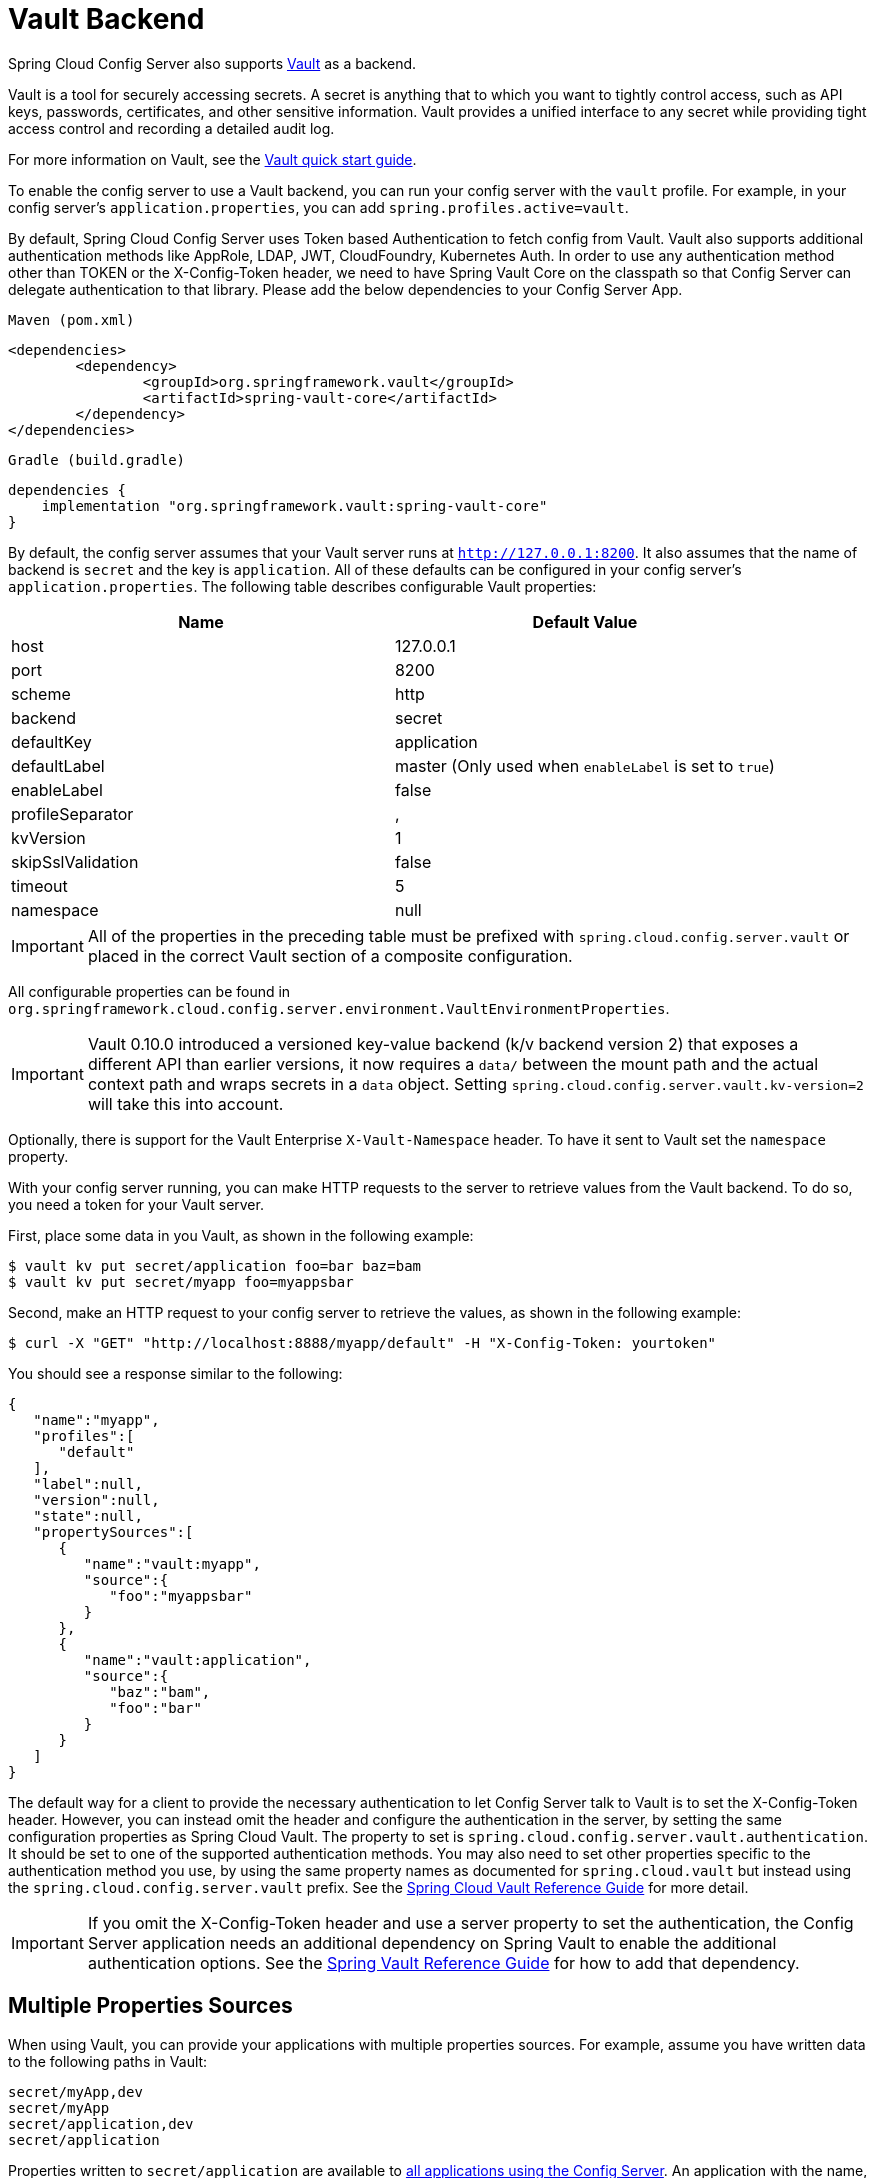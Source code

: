 [[vault-backend]]
= Vault Backend

Spring Cloud Config Server also supports https://www.vaultproject.io[Vault] as a backend.

****
Vault is a tool for securely accessing secrets.
A secret is anything that to which you want to tightly control access, such as API keys, passwords, certificates, and other sensitive information. Vault provides a unified interface to any secret while providing tight access control and recording a detailed audit log.
****

For more information on Vault, see the https://learn.hashicorp.com/vault/?track=getting-started#getting-started[Vault quick start guide].

To enable the config server to use a Vault backend, you can run your config server with the `vault` profile.
For example, in your config server's `application.properties`, you can add `spring.profiles.active=vault`.

****
By default, Spring Cloud Config Server uses Token based Authentication to fetch config from Vault.
Vault also supports additional authentication methods like AppRole, LDAP, JWT, CloudFoundry, Kubernetes Auth.
In order to use any authentication method other than TOKEN or the X-Config-Token header, we need to have Spring Vault Core on the classpath so that Config Server can delegate authentication to that library. Please add the below dependencies to your Config Server App.

`Maven (pom.xml)`
----
<dependencies>
	<dependency>
		<groupId>org.springframework.vault</groupId>
		<artifactId>spring-vault-core</artifactId>
	</dependency>
</dependencies>
----

`Gradle (build.gradle)`
----
dependencies {
    implementation "org.springframework.vault:spring-vault-core"
}
----
****

By default, the config server assumes that your Vault server runs at `http://127.0.0.1:8200`.
It also assumes that the name of backend is `secret` and the key is `application`.
All of these defaults can be configured in your config server's `application.properties`.
The following table describes configurable Vault properties:

|===
|Name |Default Value

|host
|127.0.0.1

|port
|8200

|scheme
|http

|backend
|secret

|defaultKey
|application

|defaultLabel
|master (Only used when `enableLabel` is set to `true`)

|enableLabel
|false

|profileSeparator
|,

|kvVersion
|1

|skipSslValidation
|false

|timeout
|5

|namespace
|null

|===

IMPORTANT: All of the properties in the preceding table must be prefixed with `spring.cloud.config.server.vault` or placed in the correct Vault section of a composite configuration.

All configurable properties can be found in `org.springframework.cloud.config.server.environment.VaultEnvironmentProperties`.

IMPORTANT: Vault 0.10.0 introduced a versioned key-value backend (k/v backend version 2) that exposes a different API than earlier versions, it now requires a `data/` between the mount path and the actual context path and wraps secrets in a `data` object. Setting `spring.cloud.config.server.vault.kv-version=2` will take this into account.

Optionally, there is support for the Vault Enterprise `X-Vault-Namespace` header. To have it sent to Vault set the `namespace` property.

With your config server running, you can make HTTP requests to the server to retrieve
values from the Vault backend.
To do so, you need a token for your Vault server.

First, place some data in you Vault, as shown in the following example:

[source,sh]
----
$ vault kv put secret/application foo=bar baz=bam
$ vault kv put secret/myapp foo=myappsbar
----

Second, make an HTTP request to your config server to retrieve the values, as shown in the following example:

`$ curl -X "GET" "http://localhost:8888/myapp/default" -H "X-Config-Token: yourtoken"`

You should see a response similar to the following:

[source,json]
----
{
   "name":"myapp",
   "profiles":[
      "default"
   ],
   "label":null,
   "version":null,
   "state":null,
   "propertySources":[
      {
         "name":"vault:myapp",
         "source":{
            "foo":"myappsbar"
         }
      },
      {
         "name":"vault:application",
         "source":{
            "baz":"bam",
            "foo":"bar"
         }
      }
   ]
}
----

The default way for a client to provide the necessary authentication to let Config Server talk to Vault is to set the X-Config-Token header.
However, you can instead omit the header and configure the authentication in the server, by setting the same configuration properties as Spring Cloud Vault.
The property to set is `spring.cloud.config.server.vault.authentication`.
It should be set to one of the supported authentication methods.
You may also need to set other properties specific to the authentication method you use, by using the same property names as documented for `spring.cloud.vault` but instead using the `spring.cloud.config.server.vault` prefix.
See the https://cloud.spring.io/spring-cloud-vault/reference/html/#vault.config.authentication[Spring Cloud Vault Reference Guide] for more detail.

IMPORTANT: If you omit the X-Config-Token header and use a server property to set the authentication, the Config Server application needs an additional dependency on Spring Vault to enable the additional authentication options.
See the https://docs.spring.io/spring-vault/docs/current/reference/html/#dependencies[Spring Vault Reference Guide] for how to add that dependency.

[[multiple-properties-sources]]
== Multiple Properties Sources

When using Vault, you can provide your applications with multiple properties sources.
For example, assume you have written data to the following paths in Vault:

[source,sh]
----
secret/myApp,dev
secret/myApp
secret/application,dev
secret/application
----

Properties written to `secret/application` are available to <<_vault_server,all applications using the Config Server>>.
An application with the name, `myApp`, would have any properties written to `secret/myApp` and `secret/application` available to it.
When `myApp` has the `dev` profile enabled, properties written to all of the above paths would be available to it, with properties in the first path in the list taking priority over the others.

[[enabling-serach-by-label]]
== Enabling Search by Label

By default, Vault backend does not use the label when searching for secrets. You can change this by
setting the `enableLabel` feature flag to `true` and, optionally, setting the `defaultLabel`.
When `defaultLabel` is not provided `master` will be used.

When `enableLabel` feature flag is on, the secrets in Vault should always have all three segments(application name, profile and label) in their paths.
So the example in previous section, with enabled feature flag, would be like :

[source,sh]
----
secret/myApp,dev,myLabel
secret/myApp,default,myLabel       # default profile
secret/application,dev,myLabel     # default application name
secret/application,default,myLabel # default application name and default profile.
----

[[decrypting-vault-secrets]]
== Decrypting Vault Secrets in Property Sources

Spring Cloud Config Server supports decrypting properties from Vault by utilizing a special placeholder prefix `\{vault}`. This feature allows for dynamic resolution of sensitive configuration properties directly from Vault at runtime.

=== Configuration Steps

All configuration settings for integrating with Vault should be placed in your `application.yml` or `application.properties`. Below are the specific configurations required to activate the Vault profile, connect to your Vault server, and format properties using the `\{vault}` prefix.

==== Enable Vault Profile

Activate the Vault profile for your Spring Cloud Config Server:

[source,yaml]
----
spring:
  profiles:
    active: vault
----

==== Vault Configuration

Set up the connection to your Vault server with the necessary authentication details:

[source,yaml]
----
spring:
  cloud:
    config:
      server:
        vault:
          host: vault.example.com
          port: 8200
          scheme: https
          backend: secret
          defaultKey: application
          kvVersion: 2
          authentication: TOKEN
          token: ${VAULT_TOKEN}
          skipSslValidation: true
----

These settings specify the Vault server address, authentication method, and the token required to access Vault.

==== Property Formatting

Define properties with the `\{vault}` prefix to specify the Vault path and key for retrieving secrets:

[source,yaml]
----
some:
  sensitive:
    value: '{vault}:path/to/secret#key'
----

This format directly maps to the location in Vault where the secret is stored (`path/to/secret`) and the specific secret key (`key`) to be retrieved.

=== Error Handling

If the Config Server encounters any issues during the decryption process, such as incorrect paths, access issues, or missing keys, the affected property will be prefixed with `invalid.` and its value will be set to `<n/a>`. This approach is similar to the handling of properties prefixed with `\{cipher}`, but it is specifically tailored for integration with Vault, providing clear feedback when decryption fails.
